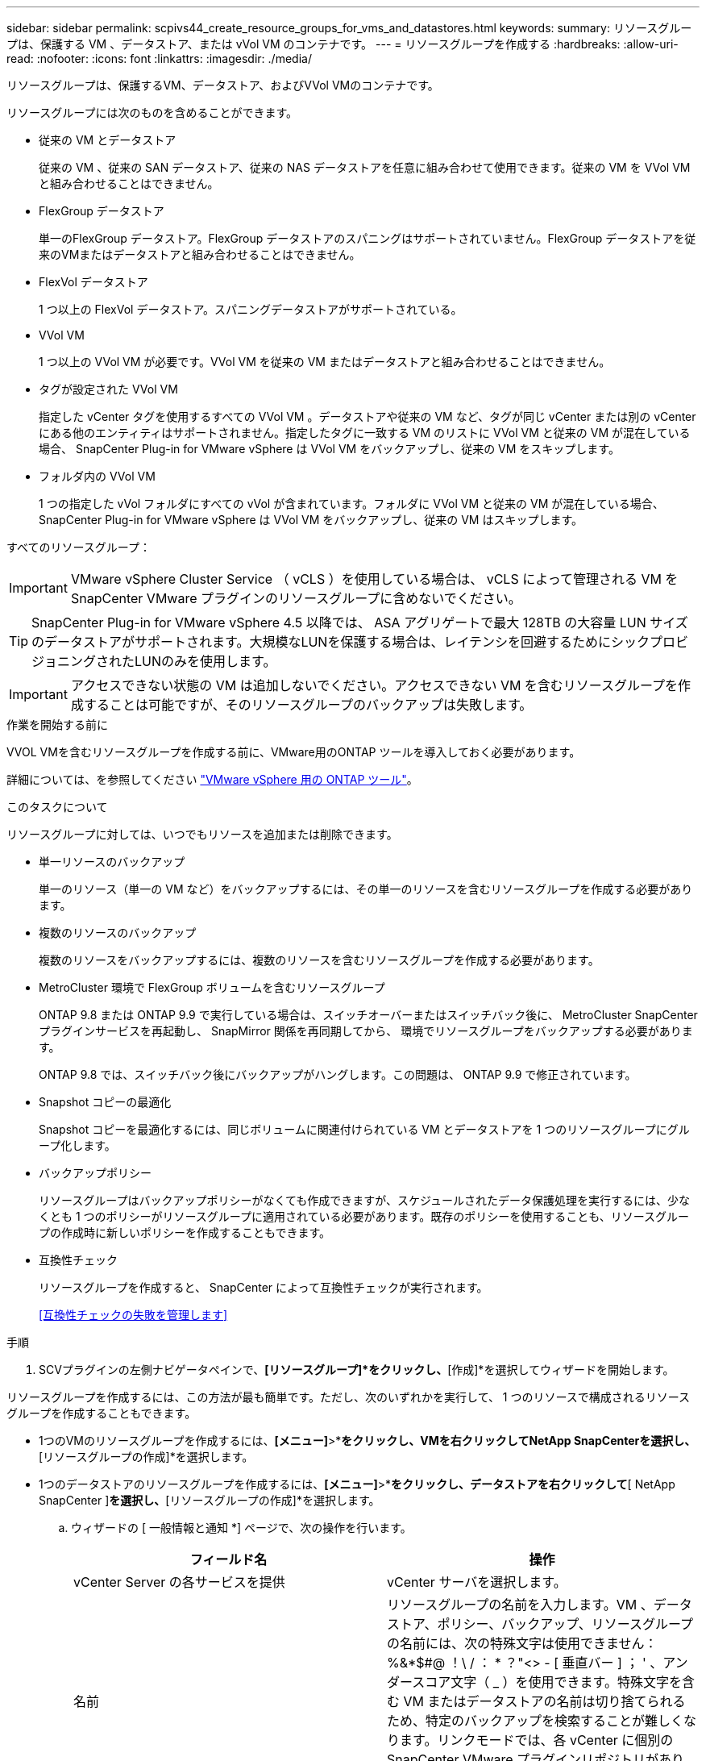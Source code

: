---
sidebar: sidebar 
permalink: scpivs44_create_resource_groups_for_vms_and_datastores.html 
keywords:  
summary: リソースグループは、保護する VM 、データストア、または vVol VM のコンテナです。 
---
= リソースグループを作成する
:hardbreaks:
:allow-uri-read: 
:nofooter: 
:icons: font
:linkattrs: 
:imagesdir: ./media/


[role="lead"]
リソースグループは、保護するVM、データストア、およびVVol VMのコンテナです。

リソースグループには次のものを含めることができます。

* 従来の VM とデータストア
+
従来の VM 、従来の SAN データストア、従来の NAS データストアを任意に組み合わせて使用できます。従来の VM を VVol VM と組み合わせることはできません。

* FlexGroup データストア
+
単一のFlexGroup データストア。FlexGroup データストアのスパニングはサポートされていません。FlexGroup データストアを従来のVMまたはデータストアと組み合わせることはできません。

* FlexVol データストア
+
1 つ以上の FlexVol データストア。スパニングデータストアがサポートされている。

* VVol VM
+
1 つ以上の VVol VM が必要です。VVol VM を従来の VM またはデータストアと組み合わせることはできません。

* タグが設定された VVol VM
+
指定した vCenter タグを使用するすべての VVol VM 。データストアや従来の VM など、タグが同じ vCenter または別の vCenter にある他のエンティティはサポートされません。指定したタグに一致する VM のリストに VVol VM と従来の VM が混在している場合、 SnapCenter Plug-in for VMware vSphere は VVol VM をバックアップし、従来の VM をスキップします。

* フォルダ内の VVol VM
+
1 つの指定した vVol フォルダにすべての vVol が含まれています。フォルダに VVol VM と従来の VM が混在している場合、 SnapCenter Plug-in for VMware vSphere は VVol VM をバックアップし、従来の VM はスキップします。



すべてのリソースグループ：


IMPORTANT: VMware vSphere Cluster Service （ vCLS ）を使用している場合は、 vCLS によって管理される VM を SnapCenter VMware プラグインのリソースグループに含めないでください。


TIP: SnapCenter Plug-in for VMware vSphere 4.5 以降では、 ASA アグリゲートで最大 128TB の大容量 LUN サイズのデータストアがサポートされます。大規模なLUNを保護する場合は、レイテンシを回避するためにシックプロビジョニングされたLUNのみを使用します。


IMPORTANT: アクセスできない状態の VM は追加しないでください。アクセスできない VM を含むリソースグループを作成することは可能ですが、そのリソースグループのバックアップは失敗します。

.作業を開始する前に
VVOL VMを含むリソースグループを作成する前に、VMware用のONTAP ツールを導入しておく必要があります。

詳細については、を参照してください https://docs.netapp.com/us-en/ontap-tools-vmware-vsphere/index.html["VMware vSphere 用の ONTAP ツール"^]。

.このタスクについて
リソースグループに対しては、いつでもリソースを追加または削除できます。

* 単一リソースのバックアップ
+
単一のリソース（単一の VM など）をバックアップするには、その単一のリソースを含むリソースグループを作成する必要があります。

* 複数のリソースのバックアップ
+
複数のリソースをバックアップするには、複数のリソースを含むリソースグループを作成する必要があります。

* MetroCluster 環境で FlexGroup ボリュームを含むリソースグループ
+
ONTAP 9.8 または ONTAP 9.9 で実行している場合は、スイッチオーバーまたはスイッチバック後に、 MetroCluster SnapCenter プラグインサービスを再起動し、 SnapMirror 関係を再同期してから、 環境でリソースグループをバックアップする必要があります。

+
ONTAP 9.8 では、スイッチバック後にバックアップがハングします。この問題は、 ONTAP 9.9 で修正されています。

* Snapshot コピーの最適化
+
Snapshot コピーを最適化するには、同じボリュームに関連付けられている VM とデータストアを 1 つのリソースグループにグループ化します。

* バックアップポリシー
+
リソースグループはバックアップポリシーがなくても作成できますが、スケジュールされたデータ保護処理を実行するには、少なくとも 1 つのポリシーがリソースグループに適用されている必要があります。既存のポリシーを使用することも、リソースグループの作成時に新しいポリシーを作成することもできます。

* 互換性チェック
+
リソースグループを作成すると、 SnapCenter によって互換性チェックが実行されます。

+
<<互換性チェックの失敗を管理します>>



.手順
. SCVプラグインの左側ナビゲータペインで、*[リソースグループ]*をクリックし、*[作成]*を選択してウィザードを開始します。


リソースグループを作成するには、この方法が最も簡単です。ただし、次のいずれかを実行して、 1 つのリソースで構成されるリソースグループを作成することもできます。

* 1つのVMのリソースグループを作成するには、*[メニュー]*>*[ホストおよびクラスタ]*をクリックし、VMを右クリックしてNetApp SnapCenterを選択し、*[リソースグループの作成]*を選択します。
* 1つのデータストアのリソースグループを作成するには、*[メニュー]*>*[ホストおよびクラスタ]*をクリックし、データストアを右クリックして*[ NetApp SnapCenter ]*を選択し、*[リソースグループの作成]*を選択します。
+
.. ウィザードの [ 一般情報と通知 *] ページで、次の操作を行います。
+
|===
| フィールド名 | 操作 


| vCenter Server の各サービスを提供 | vCenter サーバを選択します。 


| 名前 | リソースグループの名前を入力します。VM 、データストア、ポリシー、バックアップ、リソースグループの名前には、次の特殊文字は使用できません： %&*$#@ ！\ / ： * ？"<> - [ 垂直バー ] ； ' 、アンダースコア文字（ _ ）を使用できます。特殊文字を含む VM またはデータストアの名前は切り捨てられるため、特定のバックアップを検索することが難しくなります。リンクモードでは、各 vCenter に個別の SnapCenter VMware プラグインリポジトリがあります。そのため、 vCenter 間で名前の重複を使用できます。 


| 説明 | リソースグループの概要を入力します。 


| 通知 | このリソースグループ上の処理に関する通知を受信する場合に選択します。エラーまたは警告：エラーおよび警告のみの通知を送信：エラーのみの通知を送信：すべてのメッセージタイプの通知を送信しない：通知を送信しません 


| E メールの送信元 | 通知の送信元となる E メールアドレスを入力します。 


| E メールの送信先 | 通知の受信者の E メールアドレスを入力します。受信者が複数いる場合は、 E メールアドレスをカンマで区切ります。 


| E メールの件名 | 通知 E メールの件名を入力します。 


| 最新の Snapshot 名  a| 
最新の Snapshot コピーに「 _recent 」というサフィックスを追加する場合は、このチェックボックスをオンにします。「 _recent 」サフィックスは、日付とタイムスタンプを置き換えます。


NOTE: リソース・グループに適用される各ポリシーに対して'_recentのバックアップが作成されますしたがって'複数のポリシーを持つリソース・グループには'複数の最新のバックアップが含まれます手動で'_rerecentのバックアップ名を変更しないでください



| カスタム Snapshot 形式  a| 
Snapshot コピー名にカスタム形式を使用する場合は、このチェックボックスをオンにして名前の形式を入力します。

*** デフォルトでは、この機能は無効になっています。
*** デフォルトの Snapshot コピー名には、「 <resourcegroup>_ <Date-timestamp> 」という形式が使用されますが、変数 $resourcegroup 、 $Policy 、 $hostname 、 $scheduleType 、および $CustomText を使用してカスタム形式を指定できます。カスタム名フィールドのドロップダウンリストを使用して、使用する変数とその使用順序を選択します。$CustomText を選択した場合、名前の形式は「 <CustomName>_ <Date-timestamp> 」です。表示される追加のボックスにカスタムテキストを入力します。注意：「 _recent 」サフィックスも選択する場合、カスタム Snapshot 名がデータストア内で一意になるようにする必要があります。したがって、名前に $resourcegroup 変数と $Policy 変数を追加する必要があります。
*** 名前に特殊文字が含まれている場合は、 Name フィールドと同じガイドラインに従ってください。


|===
.. [* リソース *] ページで、次の操作を実行します。
+
|===
| フィールド名 | 操作 


| 適用範囲 | 保護するリソースのタイプを選択します。*データストア（指定した1つ以上のデータストア内の従来のすべてのVM）。VVOLデータストアは選択できません。*仮想マシン（従来のVMまたはVVol VMを個別に移動。フィールドでは、VMまたはVVol VMを含むデータストアに移動する必要があります）。FlexGroup データストア内のVMを個別に選択することはできません。*タグ（単一のVMwareタグが指定されたすべてのVVOL VM。リストボックスにタグを入力する必要があります）* VMフォルダ（指定されたフォルダ内のすべてのVVOL VM。ポップアップフィールドで、フォルダが配置されているデータセンターに移動する必要があります） 


| データセンター | 追加する VM またはデータストアまたはフォルダに移動します。 


| 使用可能なエンティティ | 保護するリソースを選択し、 * > * をクリックして選択した項目を選択したエンティティリストに移動します。 
|===
+
[ 次へ ] をクリックすると、システムはまず SnapCenter が管理していることを確認し、選択したリソースがあるストレージと互換性があることを確認します。

+
「 Selected <resource-key > is not SnapCenter compatible 」というメッセージが表示される場合、選択したリソースは SnapCenter と互換性がありません。を参照してください <<互換性チェックの失敗を管理します>> を参照してください。

+
バックアップから1つ以上のデータストアをグローバルに除外するには、構成ファイル「scbr.override」の「global.DS.exclude.pattern」プロパティでデータストア名を指定する必要があります。を参照してください <<scpivs44_properties_you_can_override.adoc#Properties you can override,オーバーライドできるプロパティ>>。

.. [ * スパニングディスク * ] ページで、複数のデータストアに複数の VMDK がある VM のオプションを選択します。
+
*** すべてのスパニングデータストアを常に除外する [ データストアのデフォルトです。 ]
*** 常にすべてのスパニングデータストアを含める [ これが VM のデフォルトです。 ]
*** 対象に含めるスパニングデータストアを手動で選択します
+
FlexGroup データストアと VVOL データストアにスパニング VM を使用することはできません。



.. [* Policies] ページで、次の表に示すように 1 つ以上のバックアップポリシーを選択または作成します。
+
|===
| を使用するには ... | 操作 


| 既存のポリシー | リストから 1 つ以上のポリシーを選択します。 


| 新しいポリシー  a| 
... 「 * Create * 」を選択します。
... 新しいバックアップポリシーの作成ウィザードに戻るには、新しいバックアップポリシーの作成ウィザードを完了します。


|===
+
リンクモードでは、リンクされたすべての vCenter のポリシーがリストに表示されます。リソースグループと同じ vCenter 上にあるポリシーを選択する必要があります。

.. [* Schedules* ] ページで、選択した各ポリシーのバックアップスケジュールを設定します。
+
image:scpivs44_image18.png["[リソースグループの作成]ウィンドウ"]

+
開始時間フィールドに、 0 以外の日時を入力します。日付は「日 / 月 / 年」の形式で指定する必要があります。

+
「各 * 」フィールドで日数を選択すると、その月の 1 日目にバックアップが実行され、そのあとは指定した間隔でバックアップが実行されます。たとえば、オプション「 * Every 2 days * 」を選択すると、開始日が偶数か奇数かに関係なく、 1 日目、 3 日目、 5 日目、 7 日目などの月全体にバックアップが実行されます。

+
各フィールドに入力する必要があります。SnapCenter VMware プラグインは、 SnapCenter VMware プラグインが導入されているタイムゾーンでスケジュールを作成します。タイムゾーンは、 SnapCenter Plug-in for VMware vSphere GUI を使用して変更できます。

+
link:scpivs44_modify_the_time_zones.html["バックアップのタイムゾーンを変更します"]。

.. 概要を確認し、 [ 完了 ] をクリックします。
+
「 * 完了」をクリックする前に、ウィザードの任意のページに戻って情報を変更できます。

+
[ 完了 ] をクリックすると ' 新しいリソースグループがリソースグループリストに追加されます

+

NOTE: バックアップ内のいずれかの VM で休止処理が失敗すると、選択したポリシーで VM の整合性が選択されていても、バックアップは Not VM-Consistent とマークされます。この場合、一部の VM が正常に休止された可能性があります。







== 互換性チェックの失敗を管理します

リソースグループを作成する際に、 SnapCenter で互換性チェックが実行されます。

非互換性の理由は次のとおりです。

* サポート対象外のストレージ上に VMDK がある： 7-Mode で実行されている ONTAP システムや ONTAP 以外のデバイスなど。
* データストアは、 clustered Data ONTAP 8.2.1 以前を実行しているネットアップストレージにあります。
+
SnapCenter バージョン 4.x では、 ONTAP 8.3.1 以降がサポートされます。

+
SnapCenter Plug-in for VMware vSphere では、すべての ONTAP バージョンの互換性チェックは実行されません。 ONTAP バージョン 8.2.1 以前にのみ実行されます。したがって、を常に参照してください https://imt.netapp.com/matrix/imt.jsp?components=112310;&solution=1517&isHWU&src=IMT["ネットアップの Interoperability Matrix Tool （ IMT ）"^] SnapCenter サポートの最新情報については、を参照してください。

* 共有 PCI デバイスが VM に接続されている。
* 優先 IP は SnapCenter で設定されていません。
* Storage VM （ SVM ）の管理 IP を SnapCenter に追加していません。
* Storage VM は停止しています。


互換性エラーを修正するには、次の手順に従います。

. Storage VM が実行されていることを確認してください。
. VM が配置されているストレージシステムが SnapCenter Plug-in for VMware vSphere インベントリに追加されていることを確認します。
. Storage VM が SnapCenter に追加されていることを確認してください。VMware vSphere ClientのGUIで、Add storage systemオプションを使用します。
. ネットアップデータストアとネットアップ以外のデータストアの両方に VMDK がある複数の VM がまたがっている場合は、 VMDK をネットアップデータストアに移動します。

